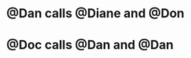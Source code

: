 * @Dan calls @Diane and @Don
:PROPERTIES:
:ID:       c02046de-6867-4807-97fc-2967228a65ac
:END:
* @Doc calls @Dan and @Dan
:PROPERTIES:
:ID:       73aed4d2-7952-42c2-847e-6600c665d777
:END:
